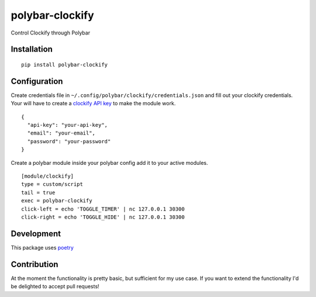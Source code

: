 ================
polybar-clockify
================
.. image:: https://badge.fury.io/py/polybar-clockify.svg
    :target: https://badge.fury.io/py/polybar-clockify

Control Clockify through Polybar


Installation
------------
::

    pip install polybar-clockify


Configuration
-------------
Create credentials file in ``~/.config/polybar/clockify/credentials.json`` and fill out your clockify credentials.
Your will have to create a `clockify API key <https://clockify.me/user/settings/>`_ to make the module work. ::

    {
      "api-key": "your-api-key",
      "email": "your-email",
      "password": "your-password"
    }


Create a polybar module inside your polybar config add it to your active modules. ::

    [module/clockify]
    type = custom/script
    tail = true
    exec = polybar-clockify
    click-left = echo 'TOGGLE_TIMER' | nc 127.0.0.1 30300
    click-right = echo 'TOGGLE_HIDE' | nc 127.0.0.1 30300


Development
-----------
This package uses `poetry <https://python-poetry.org/>`_


Contribution
------------
At the moment the functionality is pretty basic, but sufficient for my use case.
If you want to extend the functionality I'd be delighted to accept pull requests!